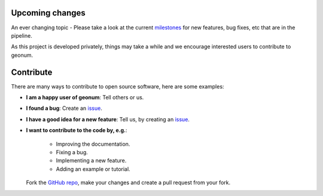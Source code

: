 .. _upcoming:

Upcoming changes
################

An ever changing topic - Please take a look at the current
`milestones <https://github.com/jgliss/geonum/milestones>`__
for new features, bug fixes, etc that are in the pipeline.

As this project is developed privately, things may take a while and we
encourage interested users to contribute to geonum.

Contribute
##########

There are many ways to contribute to open source software, here are some
examples:

- **I am a happy user of geonum**: Tell others or us.
- **I found a bug**: Create an
  `issue <https://github.com/jgliss/geonum/issues>`__.
- **I have a good idea for a new feature**: Tell us, by creating an
  `issue <https://github.com/jgliss/geonum/issues>`__.
- **I want to contribute to the code by, e.g.**:

    - Improving the documentation.
    - Fixing a bug.
    - Implementing a new feature.
    - Adding an example or tutorial.

  Fork the `GitHub repo <https://github.com/jgliss/geonum>`__, make your changes and create a pull request
  from your fork.